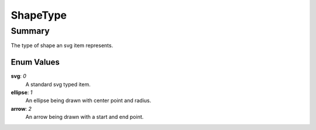 ShapeType
==========

=======
Summary
=======

The type of shape an svg item represents. 

Enum Values
------------

**svg**: *0*
  A standard svg typed item.

**ellipse**: *1*
  An ellipse being drawn with center point and radius.

**arrow**: *2*
  An arrow being drawn with a start and end point.
